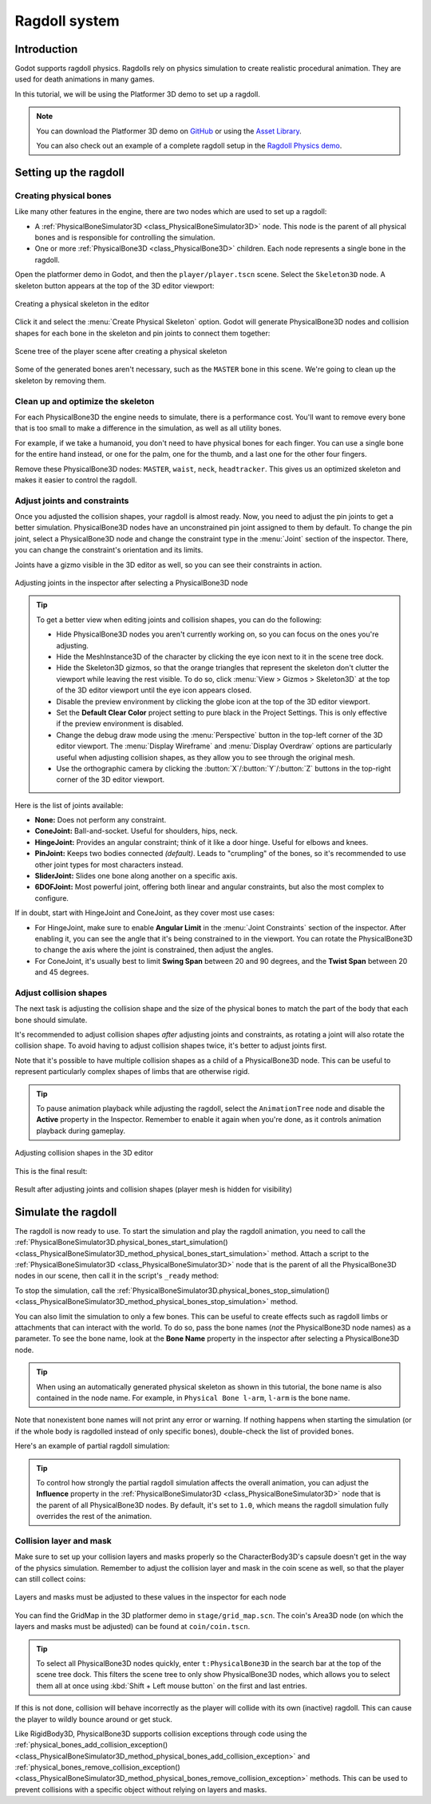 .. _doc_ragdoll_system:

Ragdoll system
==============

Introduction
------------

Godot supports ragdoll physics. Ragdolls rely on physics simulation to create
realistic procedural animation. They are used for death animations in many games.

In this tutorial, we will be using the Platformer 3D demo to set up a ragdoll.

.. note::

    You can download the Platformer 3D demo on
    `GitHub <https://github.com/godotengine/godot-demo-projects/tree/master/3d/platformer>`_
    or using the `Asset Library <https://godotengine.org/asset-library/asset/2748>`_.

    You can also check out an example of a complete ragdoll setup in the
    `Ragdoll Physics demo <https://github.com/godotengine/godot-demo-projects/tree/master/3d/ragdoll_physics>`_.

Setting up the ragdoll
----------------------

Creating physical bones
~~~~~~~~~~~~~~~~~~~~~~~

Like many other features in the engine, there are two nodes which are used
to set up a ragdoll:

- A :ref:`PhysicalBoneSimulator3D <class_PhysicalBoneSimulator3D>` node.
  This node is the parent of all physical bones and is responsible
  for controlling the simulation.
- One or more :ref:`PhysicalBone3D <class_PhysicalBone3D>` children.
  Each node represents a single bone in the ragdoll.

Open the platformer demo in Godot, and then the ``player/player.tscn`` scene.
Select the ``Skeleton3D`` node. A skeleton button appears at the top of the
3D editor viewport:

.. figure:: img/ragdoll_system_create_physical_skeleton.webp
   :align: center
   :alt: Creating a physical skeleton in the editor

   Creating a physical skeleton in the editor

Click it and select the :menu:`Create Physical Skeleton` option. Godot will generate
PhysicalBone3D nodes and collision shapes for each bone in the skeleton and
pin joints to connect them together:

.. figure:: img/ragdoll_system_skeleton_scene_tree.webp
   :align: center
   :alt: Scene tree of the player scene after creating a physical skeleton

   Scene tree of the player scene after creating a physical skeleton

Some of the generated bones aren't necessary, such as the ``MASTER`` bone in this scene.
We're going to clean up the skeleton by removing them.

Clean up and optimize the skeleton
~~~~~~~~~~~~~~~~~~~~~~~~~~~~~~~~~~

For each PhysicalBone3D the engine needs to simulate, there is a performance cost.
You'll want to remove every bone that is too small to make a difference in the simulation,
as well as all utility bones.

For example, if we take a humanoid, you don't need to have physical bones for each finger.
You can use a single bone for the entire hand instead, or one for the palm, one for the thumb,
and a last one for the other four fingers.

Remove these PhysicalBone3D nodes: ``MASTER``, ``waist``, ``neck``, ``headtracker``.
This gives us an optimized skeleton and makes it easier to control the ragdoll.

Adjust joints and constraints
~~~~~~~~~~~~~~~~~~~~~~~~~~~~~

Once you adjusted the collision shapes, your ragdoll is almost ready. Now, you need
to adjust the pin joints to get a better simulation. PhysicalBone3D nodes have an
unconstrained pin joint assigned to them by default. To change the pin joint,
select a PhysicalBone3D node and change the constraint type in the :menu:`Joint` section
of the inspector. There, you can change the constraint's orientation and its limits.

Joints have a gizmo visible in the 3D editor as well, so you can see their constraints
in action.

.. figure:: img/ragdoll_system_adjust_joints_inspector.webp
   :align: center
   :alt: Adjusting joints in the inspector after selecting a PhysicalBone3D node

   Adjusting joints in the inspector after selecting a PhysicalBone3D node

.. tip::

    To get a better view when editing joints and collision shapes, you can do the following:

    - Hide PhysicalBone3D nodes you aren't currently working on, so you can focus
      on the ones you're adjusting.
    - Hide the MeshInstance3D of the character by clicking the eye icon next to it
      in the scene tree dock.
    - Hide the Skeleton3D gizmos, so that the orange triangles that represent the skeleton
      don't clutter the viewport while leaving the rest visible.
      To do so, click :menu:`View > Gizmos > Skeleton3D` at the top of the 3D editor
      viewport until the eye icon appears closed.
    - Disable the preview environment by clicking the globe icon at the top of
      the 3D editor viewport.
    - Set the **Default Clear Color** project setting to pure black in the Project Settings.
      This is only effective if the preview environment is disabled.
    - Change the debug draw mode using the :menu:`Perspective` button
      in the top-left corner of the 3D editor viewport. The :menu:`Display Wireframe`
      and :menu:`Display Overdraw` options are particularly useful when adjusting
      collision shapes, as they allow you to see through the original mesh.
    - Use the orthographic camera by clicking the :button:`X`/:button:`Y`/:button:`Z`
      buttons in the top-right corner of the 3D editor viewport.

Here is the list of joints available:

- **None:** Does not perform any constraint.
- **ConeJoint:** Ball-and-socket. Useful for shoulders, hips, neck.
- **HingeJoint:** Provides an angular constraint; think of it like a door hinge.
  Useful for elbows and knees.
- **PinJoint:** Keeps two bodies connected *(default)*.
  Leads to "crumpling" of the bones, so it's recommended to use other joint types
  for most characters instead.
- **SliderJoint:** Slides one bone along another on a specific axis.
- **6DOFJoint:** Most powerful joint, offering both linear and angular constraints,
  but also the most complex to configure.

If in doubt, start with HingeJoint and ConeJoint, as they cover most use cases:

- For HingeJoint, make sure to enable **Angular Limit** in the
  :menu:`Joint Constraints` section of the inspector. After enabling it,
  you can see the angle that it's being constrained to in the viewport.
  You can rotate the PhysicalBone3D to change the axis where the joint
  is constrained, then adjust the angles.
- For ConeJoint, it's usually best to limit **Swing Span** between 20 and
  90 degrees, and the **Twist Span** between 20 and 45 degrees.

Adjust collision shapes
~~~~~~~~~~~~~~~~~~~~~~~

The next task is adjusting the collision shape and the size of the physical bones
to match the part of the body that each bone should simulate.

It's recommended to adjust collision shapes *after* adjusting joints and constraints,
as rotating a joint will also rotate the collision shape. To avoid having
to adjust collision shapes twice, it's better to adjust joints first.

Note that it's possible to have multiple collision shapes as a child of a
PhysicalBone3D node. This can be useful to represent particularly complex
shapes of limbs that are otherwise rigid.

.. tip::

    To pause animation playback while adjusting the ragdoll, select the
    ``AnimationTree`` node and disable the **Active** property in the Inspector.
    Remember to enable it again when you're done, as it controls animation playback
    during gameplay.

.. figure:: img/ragdoll_system_adjust_collision_shapes.webp
   :align: center
   :alt: Adjusting collision shapes in the 3D editor

   Adjusting collision shapes in the 3D editor

This is the final result:

.. figure:: img/ragdoll_system_result.webp
   :align: center
   :alt: Result after adjusting joints and collision shapes (player mesh is hidden for visibility)

   Result after adjusting joints and collision shapes (player mesh is hidden for visibility)

Simulate the ragdoll
--------------------

The ragdoll is now ready to use. To start the simulation and play the ragdoll animation,
you need to call the
:ref:`PhysicalBoneSimulator3D.physical_bones_start_simulation() <class_PhysicalBoneSimulator3D_method_physical_bones_start_simulation>`
method. Attach a script to the :ref:`PhysicalBoneSimulator3D <class_PhysicalBoneSimulator3D>` node
that is the parent of all the PhysicalBone3D nodes in our scene, then call it in the script's
``_ready`` method:

.. tabs::
 .. code-tab:: gdscript GDScript

    func _ready():
        physical_bones_start_simulation()

 .. code-tab:: csharp

    public override void _Ready()
    {
        PhysicalBonesStartSimulation();
    }

To stop the simulation, call the
:ref:`PhysicalBoneSimulator3D.physical_bones_stop_simulation() <class_PhysicalBoneSimulator3D_method_physical_bones_stop_simulation>`
method.

.. video:: video/ragdoll_system_full_simulation.webm
    :alt: Full simulation of ragdoll system, with the player falling to the ground
    :autoplay:
    :loop:
    :muted:
    :align: default
    :width: 100%

You can also limit the simulation to only a few bones. This can be useful
to create effects such as ragdoll limbs or attachments that can interact
with the world. To do so, pass the bone names (*not* the PhysicalBone3D
node names) as a parameter. To see the bone name, look at the
**Bone Name** property in the inspector after selecting a PhysicalBone3D node.

.. tip::

    When using an automatically generated physical skeleton as shown in this tutorial,
    the bone name is also contained in the node name. For example, in
    ``Physical Bone l-arm``, ``l-arm`` is the bone name.

.. tabs::
 .. code-tab:: gdscript GDScript

    func _ready():
        physical_bones_start_simulation(["l-arm", "r-arm"])

 .. code-tab:: csharp

    public override void _Ready()
    {
        PhysicalBonesStartSimulation(["l-arm", "r-arm"]);
    }

Note that nonexistent bone names will not print any error or warning. If
nothing happens when starting the simulation (or if the whole body is ragdolled
instead of only specific bones), double-check the list of provided bones.

Here's an example of partial ragdoll simulation:

.. video:: video/ragdoll_system_partial_simulation.webm
    :alt: Partial simulation of ragdoll system, with arms flailing while the player is walking
    :autoplay:
    :loop:
    :muted:
    :align: default
    :width: 100%

.. tip::

    To control how strongly the partial ragdoll simulation affects the overall animation,
    you can adjust the **Influence** property in the
    :ref:`PhysicalBoneSimulator3D <class_PhysicalBoneSimulator3D>` node that is the
    parent of all PhysicalBone3D nodes. By default, it's set to ``1.0``, which means
    the ragdoll simulation fully overrides the rest of the animation.

Collision layer and mask
~~~~~~~~~~~~~~~~~~~~~~~~

Make sure to set up your collision layers and masks properly so the
CharacterBody3D's capsule doesn't get in the way of the physics simulation.
Remember to adjust the collision layer and mask in the coin scene
as well, so that the player can still collect coins:

.. figure:: img/ragdoll_system_collision_layers_masks.webp
   :align: center
   :alt: Layers and masks must be adjusted to these values in the inspector for each node

   Layers and masks must be adjusted to these values in the inspector for each node

You can find the GridMap in the 3D platformer demo in ``stage/grid_map.scn``.
The coin's Area3D node (on which the layers and masks must be adjusted)
can be found at ``coin/coin.tscn``.

.. tip::

    To select all PhysicalBone3D nodes quickly, enter ``t:PhysicalBone3D`` in the
    search bar at the top of the scene tree dock. This filters the scene tree
    to only show PhysicalBone3D nodes, which allows you to select them all at once
    using :kbd:`Shift + Left mouse button` on the first and last entries.

If this is not done, collision will behave incorrectly as the player will collide
with its own (inactive) ragdoll. This can cause the player to wildly
bounce around or get stuck.

Like RigidBody3D, PhysicalBone3D supports collision exceptions through code
using the :ref:`physical_bones_add_collision_exception() <class_PhysicalBoneSimulator3D_method_physical_bones_add_collision_exception>`
and :ref:`physical_bones_remove_collision_exception() <class_PhysicalBoneSimulator3D_method_physical_bones_remove_collision_exception>`
methods. This can be used to prevent collisions with a specific object
without relying on layers and masks.

.. seealso::

    For more information, see :ref:`doc_physics_introduction_collision_layers_and_masks`.
